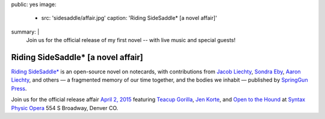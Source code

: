 public: yes
image:
  - src: 'sidesaddle/affair.jpg'
    caption: 'Riding SideSaddle* [a novel affair]'
summary: |
  Join us for the official release
  of my first novel --
  with live music and special guests!


***********************************
Riding SideSaddle* [a novel affair]
***********************************

`Riding SideSaddle*`_ is an open-source novel on notecards,
with contributions from
`Jacob Liechty`_, `Sondra Eby`_, `Aaron Liechty`_, and others —
a fragmented memory of our time together,
and the bodies we inhabit —
published by `SpringGun Press`_.

Join us for the official release affair
`April 2, 2015`_
featuring `Teacup Gorilla`_,
`Jen Korte`_, and `Open to the Hound`_
at `Syntax Physic Opera`_ 554 S Broadway, Denver CO.

.. _Riding SideSaddle*: http://ridingsidesaddle.com/
.. _Jacob Liechty: http://jacobliechty.tumblr.com/
.. _Sondra Eby: http://sondraedesign.tumblr.com/
.. _Aaron Liechty: http://aaronliechty.tumblr.com/
.. _SpringGun Press: http://springgunpress.com/
.. _April 2, 2015: https://www.facebook.com/events/786303171446670/
.. _Teacup Gorilla: http://teacupgorilla.com/
.. _Jen Korte: http://ridingsidesaddle.net/www.jkandtheloss.com
.. _Open to the Hound: http://ridingsidesaddle.net/www.opentothehound.com
.. _Syntax Physic Opera: http://ridingsidesaddle.net/physicopera.com
